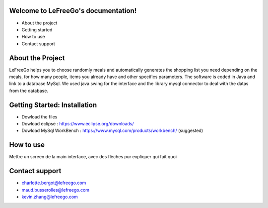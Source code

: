 .. LeFreeGo documentation master file, created by
   sphinx-quickstart on Tue Nov  8 12:20:00 2022.
   You can adapt this file completely to your liking, but it should at least
   contain the root `toctree` directive.

====================================
Welcome to LeFreeGo's documentation!
====================================

* About the project
* Getting started
* How to use
* Contact support

==================
About the Project
==================
LeFreeGo helps you to choose randomly meals and automatically generates the shopping list you need depending on the meals, for how many people, items you already have and other specifics parameters.
The software is coded in Java and link to a database MySql. We used java swing for the interface and the library mysql connector to deal with the datas from the database.

=============================
Getting Started: Installation
=============================
* Dowload the files
* Dowload eclipse : https://www.eclipse.org/downloads/
* Dowload MySql WorkBench : https://www.mysql.com/products/workbench/ (suggested)

==========
How to use
==========

Mettre un screen de la main interface, avec des flèches pur expliquer qui fait quoi


===============
Contact support
===============
* charlotte.bergot@lefreego.com
* maud.busserolles@lefreego.com
* kevin.zhang@lefreego.com
